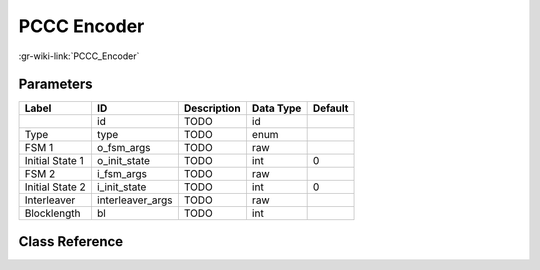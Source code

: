 ------------
PCCC Encoder
------------

:gr-wiki-link:`PCCC_Encoder`

Parameters
**********

+-------------------------+-------------------------+-------------------------+-------------------------+-------------------------+
|Label                    |ID                       |Description              |Data Type                |Default                  |
+=========================+=========================+=========================+=========================+=========================+
|                         |id                       |TODO                     |id                       |                         |
+-------------------------+-------------------------+-------------------------+-------------------------+-------------------------+
|Type                     |type                     |TODO                     |enum                     |                         |
+-------------------------+-------------------------+-------------------------+-------------------------+-------------------------+
|FSM 1                    |o_fsm_args               |TODO                     |raw                      |                         |
+-------------------------+-------------------------+-------------------------+-------------------------+-------------------------+
|Initial State 1          |o_init_state             |TODO                     |int                      |0                        |
+-------------------------+-------------------------+-------------------------+-------------------------+-------------------------+
|FSM 2                    |i_fsm_args               |TODO                     |raw                      |                         |
+-------------------------+-------------------------+-------------------------+-------------------------+-------------------------+
|Initial State 2          |i_init_state             |TODO                     |int                      |0                        |
+-------------------------+-------------------------+-------------------------+-------------------------+-------------------------+
|Interleaver              |interleaver_args         |TODO                     |raw                      |                         |
+-------------------------+-------------------------+-------------------------+-------------------------+-------------------------+
|Blocklength              |bl                       |TODO                     |int                      |                         |
+-------------------------+-------------------------+-------------------------+-------------------------+-------------------------+

Class Reference
*******************

.. tabs::

   .. group-tab:: Python
      TODO

   .. group-tab:: C++

      .. doxygengroup:: block_trellis_pccc_encoder
         :content-only:
         :undoc-members:
         :private-members:
         :members:

